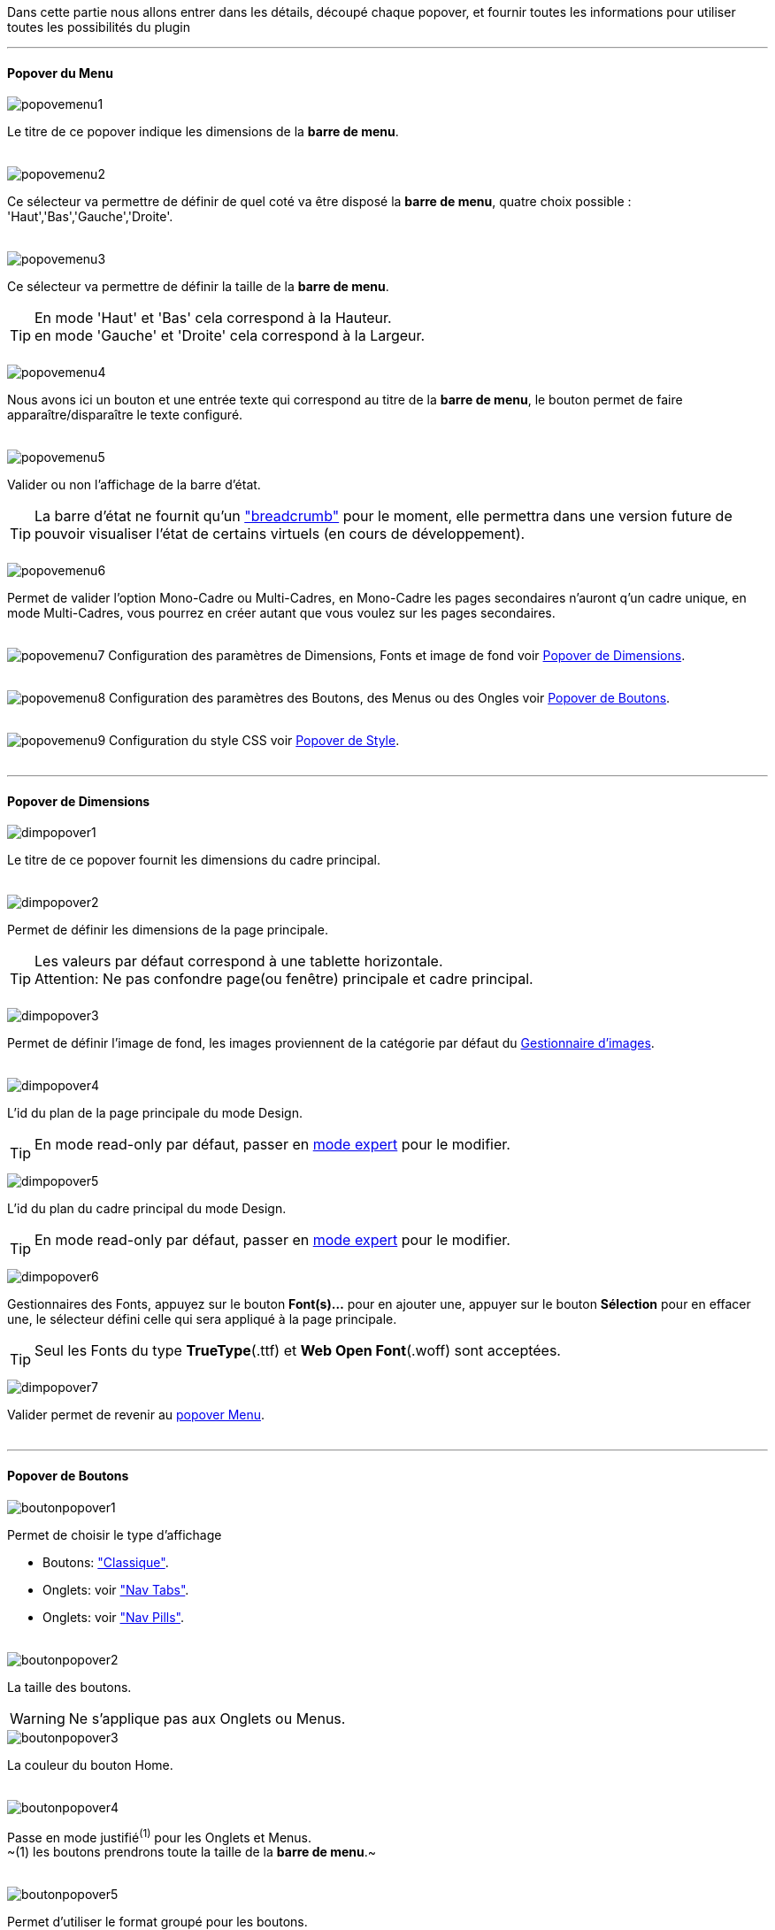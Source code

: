 Dans cette partie nous allons entrer dans les détails, découpé chaque popover, et fournir toutes les informations pour utiliser toutes les possibilités du plugin

'''
==== Popover du Menu
image::../images/popovemenu1.png[]
Le titre de ce popover indique les dimensions de la *barre de menu*. +
{nbsp} +
 
image::../images/popovemenu2.png[]
Ce sélecteur va permettre de définir de quel coté va être disposé la *barre de menu*, quatre choix possible : 'Haut','Bas','Gauche','Droite'. +
{nbsp} +
 
image::../images/popovemenu3.png[]
Ce sélecteur va permettre de définir la taille de la *barre de menu*.

[icon="../images/tip.png"]
[TIP]
En mode 'Haut' et 'Bas' cela correspond à la Hauteur. +
en mode 'Gauche' et 'Droite' cela correspond à la Largeur. +
{nbsp} +

image::../images/popovemenu4.png[]
Nous avons ici un bouton et une entrée texte qui correspond au titre de la *barre de menu*, le bouton permet de faire apparaître/disparaître le texte configuré. +
{nbsp} +

image::../images/popovemenu5.png[]
Valider ou non l'affichage de la barre d'état. +

[icon="../images/tip.png"]
[TIP]
La barre d'état ne fournit qu'un link:http://getbootstrap.com/components/#breadcrumbs["breadcrumb"] pour le moment, elle permettra dans une version future de pouvoir visualiser l'état de certains virtuels (en cours de développement). +
{nbsp} +

image::../images/popovemenu6.png[]
Permet de valider l'option Mono-Cadre ou Multi-Cadres, en Mono-Cadre les pages secondaires n'auront q'un cadre unique, en mode Multi-Cadres, vous pourrez en créer autant que vous voulez sur les pages secondaires. +
{nbsp} +

image:../images/popovemenu7.png[]
Configuration des paramètres de Dimensions, Fonts et image de fond voir <<popover_de_dimensions, Popover de Dimensions>>. +
{nbsp} +
 
image:../images/popovemenu8.png[]
Configuration des paramètres des Boutons, des Menus ou des Ongles voir <<popover_de_boutons,Popover de Boutons>>. +
{nbsp} +
 
image:../images/popovemenu9.png[]
Configuration du style CSS voir <<popover_de_style,Popover de Style>>. +
{nbsp} +
 
'''
==== Popover de Dimensions

image::../images/dimpopover1.png[]
Le titre de ce popover fournit les dimensions du cadre principal. +
{nbsp} +
 
image::../images/dimpopover2.png[]
Permet de définir les dimensions de la page principale. +

[icon="../images/tip.png"]
[TIP]
Les valeurs par défaut correspond à une tablette horizontale. +
[label label-danger]#Attention:# Ne pas confondre page(ou fenêtre) principale et cadre principal. +
{nbsp} +

image::../images/dimpopover3.png[]
Permet de définir l'image de fond, les images proviennent de la catégorie par défaut du <<partie_3.asciidoc#gestImages,Gestionnaire d'images>>. +
{nbsp} +

image::../images/dimpopover4.png[]
L'id du plan de la page principale du mode Design. +

[icon="../images/tip.png"]
[TIP]
En mode read-only par défaut, passer en <<mode_expert,mode expert>> pour le modifier. +
{nbsp} +

image::../images/dimpopover5.png[]
L'id du plan du cadre principal du mode Design. +

[icon="../images/tip.png"]
[TIP]
En mode read-only par défaut, passer en <<mode_expert,mode expert>> pour le modifier. +
{nbsp} +

image::../images/dimpopover6.png[]
Gestionnaires des Fonts, appuyez sur le bouton *Font(s)...* pour en ajouter une, appuyer sur le bouton *Sélection* pour en effacer une, le sélecteur défini celle qui sera appliqué à la page principale. +

[icon="../images/tip.png"]
[TIP]
Seul les Fonts du type *TrueType*(.ttf) et *Web Open Font*(.woff) sont acceptées. +
{nbsp} +

image::../images/dimpopover7.png[]
Valider permet de revenir au <<popover_du_menu,popover Menu>>. +
{nbsp} +

'''
==== Popover de Boutons

image::../images/boutonpopover1.png[]
Permet de choisir le type d'affichage +

* Boutons: link:http://getbootstrap.com/css/#buttons["Classique"].
* Onglets: voir link:http://getbootstrap.com/css/#nav-tabs["Nav Tabs"].
* Onglets: voir link:http://getbootstrap.com/css/#nav-pills["Nav Pills"]. +
{nbsp} +
  
image::../images/boutonpopover2.png[]
La taille des boutons. +

[icon="../images/warning.png"]
[WARNING]
Ne s'applique pas aux Onglets ou Menus. 
{nbsp} +
 
image::../images/boutonpopover3.png[]
La couleur du bouton Home. +
{nbsp} +

image::../images/boutonpopover4.png[]
Passe en mode justifié^(1)^ pour les Onglets et Menus. +
~(1) les boutons prendrons toute la taille de la *barre de menu*.~ +
{nbsp} +

image::../images/boutonpopover5.png[]
Permet d'utiliser le format groupé pour les boutons. +

[icon="../images/warning.png"]
[WARNING]
Ne s'applique pas aux Onglets ou Menus. +
{nbsp} +

image::../images/menugroupé.png[] 
{nbsp} +

image::../images/boutonpopover6.png[]
Permet de décaler les boutons sur la *barre de menu*. +
{nbsp} +

image::../images/boutonpopover7.png[]
Le premier bouton permet d'<<ajoutedition_dun_bouton,ajouter un bouton>>, le suivant d'éditer le bouton indiquer par le sélecteur. +
{nbsp} +

image::../images/boutonpopover8.png[]
permet de reclasser les boutons dans l'ordre que l'on veut. Il suffit de cliquer et glisser le bouton à l'emplacement désirer, cliquez sur *Valider* pour valider les modifications.
{nbsp} +

image::../images/boutonpopover9.png[]
Valider permet de revenir au <<popover_du_menu,popover Menu>>. +
{nbsp} +

'''
===== Ajout/Edition d'un Bouton

image:../images/creabouton.png[] image:../images/editbouton.png[]
Indiqué le *Nom* du bouton, choisissez sa *Couleur* +
Le bouton *Sous-menu* permet d'afficher les entrées de sous-menu, Cliquez sur le bouton image:../images/plus.png[] pour en rajouter une, le bouton image:../images/trash.png[] permet d’effacer l'entrée. +

[icon="../images/tip.png"]
[TIP]
Les IDs des plan sont en mode read-only par défaut, passer en <<mode-expert,mode expert>> pour le modifier.
{nbsp} +

'''
==== Popover de Style

image::../images/stylepopover1.png[]
La case à cocher sert à utiliser ces propres couleurs pour le texte et le fond si elle est cocher sinon les couleurs du profil Jeedom seront utilisées. +
{nbsp} +

image::../images/stylepopover2.png[]
Définit la configuration des bordures pour la *barre de menu* le cadre principale, la barre d'état et les pages secondaires.  +
{nbsp} +

image::../images/stylepopover3.png[]
Définit la configuration de l'ombre pour la *barre de menu* le cadre principale, la barre d'état et les pages secondaires.
{nbsp} +

image::../images/stylepopover4.png[]
Valider permet de revenir au <<popover_du_menu,popover Menu>>. +
{nbsp} +

'''
==== Popover des Cadres

image::../images/cadrepopover1.png[]
Titre du cadre donnant les dimmensions du cadre. +
image:../images/cadrelock.png[] permet de vérouiller/dévérouiller le cadre. +
image:../images/cadretrash.png[] Permet de supprimer le cadre. +
{nbsp} +

image::../images/cadrepopover2.png[]
Nous avons ici un bouton et une entrée texte qui correspond au titre du cadre, le bouton permet de faire apparaître/disparaître le texte configuré. +
{nbsp} +

image::../images/cadrepopover3.png[]
Permet de définir la couleur utiliser pour le cadre, par défaut le selecteur est grisé, la couleur de la fenêtre principale est utilisée.
{nbsp} +

image::../images/cadrepopover4.png[]
Permet de choisir une des Fonts disponible. Voir <<popover_de_dimensions,Dimensions>>.
{nbsp} +

image::../images/cadrepopover5.png[]
Permet de choisir une image de fond. Voir <<gestionnaire_dimages,Gestionnaire D'Images>>.
{nbsp} +

image::../images/cadrepopover6.png[]
Permet de définir le niveau de profondeur du cadre celons les niveaux du mode Design

[icon="../images/tip.png"]
[TIP]
En théorie il doit rester à -1, implémenter pour des options avancées futures.
{nbsp} +

image::../images/cadrepopover7.png[]
Le premier bouton permet d'ajouter un ligne SVG, le deuxième permet d'éditer la ligne SVG sélectionner dans le sélecteur.

[icon="../images/tip.png"]
[TIP]
Lorsque une ligne SVG est sélectionnée, elle clignote.
{nbsp} +

'''
==== mode Expert
Pou éviter de nombreuse fausse manipulation, certain paramètres sont en lecture seule, mais il peut arriver que dans certaine situation on est besoin de les modifier manuellement. De plus le mode expert permet d’accéder à de nouvelles fonctionnalités. Une fois le mode expert validé vous pourrez modifier tous les IDs de plan. +

image::../images/importer.png[]
Ces deux boutons comme leur nom l'indique permettent d'importer/exporter des thèmes. Pour l'instant cela ne fonctionne que pour la page principale, l'exportation des pages secondaires sera implémentée dans une version ultérieure,  Vous remarquerez l'extension _thm_, elle correspond à une page principale. +
{nbsp} +

image::../images/raz.png[]
Ce bouton est à utiliser avec précaution, il va vider la page sélectionnée de tout contenu. Il est utile dans certain cas de pouvoir réinitialiser une page. +

[icon="../images/important.png"]
[IMPORTANT]
Toutes les données de la page seront effacées.
